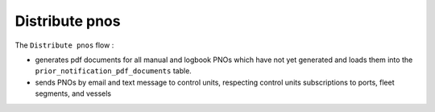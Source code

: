 ===============
Distribute pnos
===============

The ``Distribute pnos`` flow :

* generates pdf documents for all manual and logbook PNOs which have not yet generated and loads them into the ``prior_notification_pdf_documents`` table.
* sends PNOs by email and text message to control units, respecting control units subscriptions to ports, fleet segments, and vessels